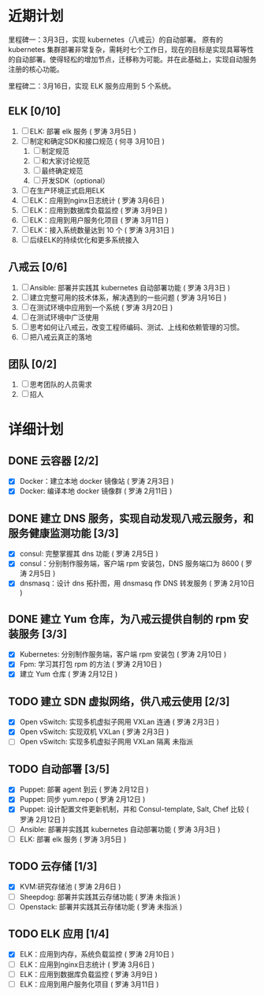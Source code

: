 * 近期计划

里程碑一：3月3日，实现 kubernetes（八戒云）的自动部署。
原有的 kubernetes 集群部署非常复杂，需耗时七个工作日，现在的目标是实现具幂等性的自动部署。使得轻松的增加节点，迁移称为可能。并在此基础上，实现自动服务注册的核心功能。

里程碑二：3月16日，实现 ELK 服务应用到 5 个系统。

** ELK [0/10]
SCHEDULED: <2015-03-31 Tue>

1. [ ] ELK: 部署 elk 服务 ( 罗涛 3月5日 )
2. [ ] 制定和确定SDK和接口规范 ( 何寻 3月10日 )
   1. [ ] 制定规范
   2. [ ] 和大家讨论规范
   3. [ ] 最终确定规范
   4. [ ] 开发SDK（optional）
3. [ ] 在生产环境正式启用ELK
4. [ ] ELK：应用到nginx日志统计 ( 罗涛 3月6日 )
5. [ ] ELK：应用到数据库负载监控 ( 罗涛 3月9日 )
6. [ ] ELK：应用到用户服务化项目 ( 罗涛 3月11日 )
7. [ ] ELK：接入系统数量达到 10 个 ( 罗涛 3月31日 )
8. [ ] 后续ELK的持续优化和更多系统接入

** 八戒云 [0/6]
SCHEDULED: <2015-03-31 Tue>

1. [ ] Ansible: 部署并实践其 kubernetes 自动部署功能 ( 罗涛 3月3日 )
2. [ ] 建立完整可用的技术体系，解决遇到的一些问题 ( 罗涛 3月16日 )
3. [ ] 在测试环境中应用到一个系统 ( 罗涛 3月20日 )
4. [ ] 在测试环境中广泛使用
5. [ ] 思考如何让八戒云，改变工程师编码、测试、上线和依赖管理的习惯。
6. [ ] 把八戒云真正的落地

** 团队 [0/2]
SCHEDULED: <2015-03-31 Tue>

1. [ ] 思考团队的人员需求
2. [ ] 招人

* 详细计划

** DONE 云容器 [2/2]

- [X] Docker：建立本地 docker 镜像站 ( 罗涛 2月3日 )
- [X] Docker: 编译本地 docker 镜像群 ( 罗涛 2月11日 )

** DONE 建立 DNS 服务，实现自动发现八戒云服务，和服务健康监测功能 [3/3]

- [X] consul: 完整掌握其 dns 功能 ( 罗涛 2月5日 )
- [X] consul：分别制作服务端，客户端 rpm 安装包，DNS 服务端口为 8600  ( 罗涛 2月5日 )
- [X] dnsmasq：设计 dns 拓扑图，用 dnsmasq 作 DNS 转发服务 ( 罗涛 2月10日 )

** DONE 建立 Yum 仓库，为八戒云提供自制的 rpm 安装服务 [3/3]

- [X] Kubernetes: 分别制作服务端，客户端 rpm 安装包 ( 罗涛 2月10日 )
- [X] Fpm: 学习其打包 rpm 的方法 ( 罗涛 2月10日 )
- [X] 建立 Yum 仓库 ( 罗涛 2月12日 )

** TODO 建立 SDN 虚拟网络，供八戒云使用 [2/3]

- [X] Open vSwitch: 实现多机虚拟子网用 VXLan 连通 ( 罗涛 2月3日 )
- [X] Open vSwitch: 实现双机 VXLan ( 罗涛 2月3日 )
- [ ] Open vSwitch: 实现多机虚拟子网用 VXLan 隔离 未指派

** TODO 自动部署 [3/5]

- [X] Puppet: 部署 agent 到云 ( 罗涛 2月12日 )
- [X] Puppet: 同步 yum.repo ( 罗涛 2月12日 )
- [X] Puppet: 设计配置文件更新机制，并和 Consul-template, Salt, Chef 比较 ( 罗涛 2月12日 )
- [ ] Ansible: 部署并实践其 kubernetes 自动部署功能 ( 罗涛 3月3日 )
- [ ] ELK: 部署 elk 服务 ( 罗涛 3月5日 )

** TODO 云存储 [1/3]

- [X] KVM:研究存储池 ( 罗涛 2月6日 )
- [ ] Sheepdog: 部署并实践其云存储功能 ( 罗涛 未指派 )
- [ ] Openstack: 部署并实践其云存储功能 ( 罗涛 未指派 )

** TODO ELK 应用 [1/4]

- [X] ELK：应用到内存，系统负载监控 ( 罗涛 2月10日 )
- [ ] ELK：应用到nginx日志统计 ( 罗涛 3月6日 )
- [ ] ELK：应用到数据库负载监控 ( 罗涛 3月9日 )
- [ ] ELK：应用到用户服务化项目 ( 罗涛 3月11日 )
